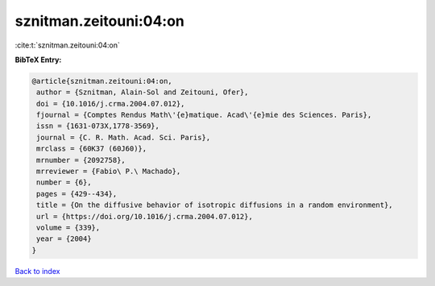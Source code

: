 sznitman.zeitouni:04:on
=======================

:cite:t:`sznitman.zeitouni:04:on`

**BibTeX Entry:**

.. code-block:: bibtex

   @article{sznitman.zeitouni:04:on,
    author = {Sznitman, Alain-Sol and Zeitouni, Ofer},
    doi = {10.1016/j.crma.2004.07.012},
    fjournal = {Comptes Rendus Math\'{e}matique. Acad\'{e}mie des Sciences. Paris},
    issn = {1631-073X,1778-3569},
    journal = {C. R. Math. Acad. Sci. Paris},
    mrclass = {60K37 (60J60)},
    mrnumber = {2092758},
    mrreviewer = {Fabio\ P.\ Machado},
    number = {6},
    pages = {429--434},
    title = {On the diffusive behavior of isotropic diffusions in a random environment},
    url = {https://doi.org/10.1016/j.crma.2004.07.012},
    volume = {339},
    year = {2004}
   }

`Back to index <../By-Cite-Keys.rst>`_
